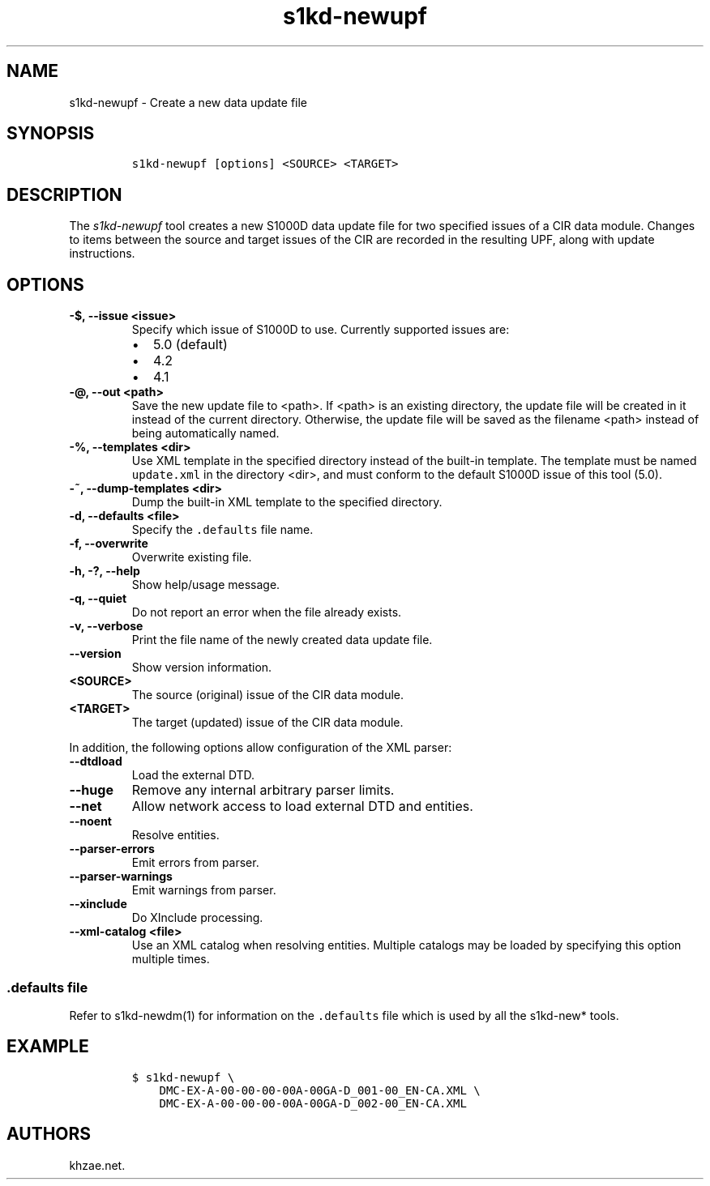.\" Automatically generated by Pandoc 2.3.1
.\"
.TH "s1kd\-newupf" "1" "2021\-04\-16" "" "s1kd\-tools"
.hy
.SH NAME
.PP
s1kd\-newupf \- Create a new data update file
.SH SYNOPSIS
.IP
.nf
\f[C]
s1kd\-newupf\ [options]\ <SOURCE>\ <TARGET>
\f[]
.fi
.SH DESCRIPTION
.PP
The \f[I]s1kd\-newupf\f[] tool creates a new S1000D data update file for
two specified issues of a CIR data module.
Changes to items between the source and target issues of the CIR are
recorded in the resulting UPF, along with update instructions.
.SH OPTIONS
.TP
.B \-$, \-\-issue <issue>
Specify which issue of S1000D to use.
Currently supported issues are:
.RS
.IP \[bu] 2
5.0 (default)
.IP \[bu] 2
4.2
.IP \[bu] 2
4.1
.RE
.TP
.B \-\@, \-\-out <path>
Save the new update file to <path>.
If <path> is an existing directory, the update file will be created in
it instead of the current directory.
Otherwise, the update file will be saved as the filename <path> instead
of being automatically named.
.RS
.RE
.TP
.B \-%, \-\-templates <dir>
Use XML template in the specified directory instead of the built\-in
template.
The template must be named \f[C]update.xml\f[] in the directory <dir>,
and must conform to the default S1000D issue of this tool (5.0).
.RS
.RE
.TP
.B \-~, \-\-dump\-templates <dir>
Dump the built\-in XML template to the specified directory.
.RS
.RE
.TP
.B \-d, \-\-defaults <file>
Specify the \f[C]\&.defaults\f[] file name.
.RS
.RE
.TP
.B \-f, \-\-overwrite
Overwrite existing file.
.RS
.RE
.TP
.B \-h, \-?, \-\-help
Show help/usage message.
.RS
.RE
.TP
.B \-q, \-\-quiet
Do not report an error when the file already exists.
.RS
.RE
.TP
.B \-v, \-\-verbose
Print the file name of the newly created data update file.
.RS
.RE
.TP
.B \-\-version
Show version information.
.RS
.RE
.TP
.B <SOURCE>
The source (original) issue of the CIR data module.
.RS
.RE
.TP
.B <TARGET>
The target (updated) issue of the CIR data module.
.RS
.RE
.PP
In addition, the following options allow configuration of the XML
parser:
.TP
.B \-\-dtdload
Load the external DTD.
.RS
.RE
.TP
.B \-\-huge
Remove any internal arbitrary parser limits.
.RS
.RE
.TP
.B \-\-net
Allow network access to load external DTD and entities.
.RS
.RE
.TP
.B \-\-noent
Resolve entities.
.RS
.RE
.TP
.B \-\-parser\-errors
Emit errors from parser.
.RS
.RE
.TP
.B \-\-parser\-warnings
Emit warnings from parser.
.RS
.RE
.TP
.B \-\-xinclude
Do XInclude processing.
.RS
.RE
.TP
.B \-\-xml\-catalog <file>
Use an XML catalog when resolving entities.
Multiple catalogs may be loaded by specifying this option multiple
times.
.RS
.RE
.SS \f[C]\&.defaults\f[] file
.PP
Refer to s1kd\-newdm(1) for information on the \f[C]\&.defaults\f[] file
which is used by all the s1kd\-new* tools.
.SH EXAMPLE
.IP
.nf
\f[C]
$\ s1kd\-newupf\ \\
\ \ \ \ DMC\-EX\-A\-00\-00\-00\-00A\-00GA\-D_001\-00_EN\-CA.XML\ \\
\ \ \ \ DMC\-EX\-A\-00\-00\-00\-00A\-00GA\-D_002\-00_EN\-CA.XML
\f[]
.fi
.SH AUTHORS
khzae.net.

